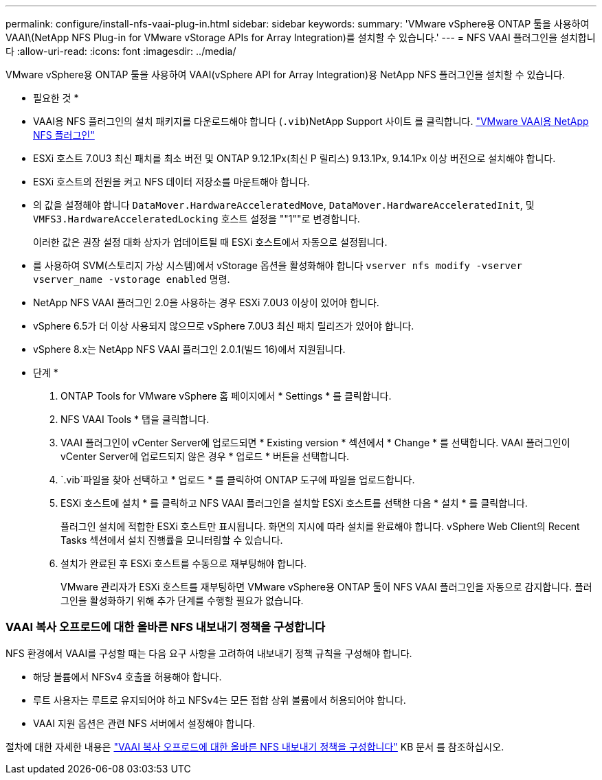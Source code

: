 ---
permalink: configure/install-nfs-vaai-plug-in.html 
sidebar: sidebar 
keywords:  
summary: 'VMware vSphere용 ONTAP 툴을 사용하여 VAAI\(NetApp NFS Plug-in for VMware vStorage APIs for Array Integration)를 설치할 수 있습니다.' 
---
= NFS VAAI 플러그인을 설치합니다
:allow-uri-read: 
:icons: font
:imagesdir: ../media/


[role="lead"]
VMware vSphere용 ONTAP 툴을 사용하여 VAAI(vSphere API for Array Integration)용 NetApp NFS 플러그인을 설치할 수 있습니다.

* 필요한 것 *

* VAAI용 NFS 플러그인의 설치 패키지를 다운로드해야 합니다 (`.vib`)NetApp Support 사이트 를 클릭합니다. https://mysupport.netapp.com/site/products/all/details/nfsplugin-vmware-vaai/downloads-tab["VMware VAAI용 NetApp NFS 플러그인"]
* ESXi 호스트 7.0U3 최신 패치를 최소 버전 및 ONTAP 9.12.1Px(최신 P 릴리스) 9.13.1Px, 9.14.1Px 이상 버전으로 설치해야 합니다.
* ESXi 호스트의 전원을 켜고 NFS 데이터 저장소를 마운트해야 합니다.
* 의 값을 설정해야 합니다 `DataMover.HardwareAcceleratedMove`, `DataMover.HardwareAcceleratedInit`, 및 `VMFS3.HardwareAcceleratedLocking` 호스트 설정을 ""1""로 변경합니다.
+
이러한 값은 권장 설정 대화 상자가 업데이트될 때 ESXi 호스트에서 자동으로 설정됩니다.

* 를 사용하여 SVM(스토리지 가상 시스템)에서 vStorage 옵션을 활성화해야 합니다 `vserver nfs modify -vserver vserver_name -vstorage enabled` 명령.
* NetApp NFS VAAI 플러그인 2.0을 사용하는 경우 ESXi 7.0U3 이상이 있어야 합니다.
* vSphere 6.5가 더 이상 사용되지 않으므로 vSphere 7.0U3 최신 패치 릴리즈가 있어야 합니다.
* vSphere 8.x는 NetApp NFS VAAI 플러그인 2.0.1(빌드 16)에서 지원됩니다.


* 단계 *

. ONTAP Tools for VMware vSphere 홈 페이지에서 * Settings * 를 클릭합니다.
. NFS VAAI Tools * 탭을 클릭합니다.
. VAAI 플러그인이 vCenter Server에 업로드되면 * Existing version * 섹션에서 * Change * 를 선택합니다. VAAI 플러그인이 vCenter Server에 업로드되지 않은 경우 * 업로드 * 버튼을 선택합니다.
.  `.vib`파일을 찾아 선택하고 * 업로드 * 를 클릭하여 ONTAP 도구에 파일을 업로드합니다.
. ESXi 호스트에 설치 * 를 클릭하고 NFS VAAI 플러그인을 설치할 ESXi 호스트를 선택한 다음 * 설치 * 를 클릭합니다.
+
플러그인 설치에 적합한 ESXi 호스트만 표시됩니다. 화면의 지시에 따라 설치를 완료해야 합니다. vSphere Web Client의 Recent Tasks 섹션에서 설치 진행률을 모니터링할 수 있습니다.

. 설치가 완료된 후 ESXi 호스트를 수동으로 재부팅해야 합니다.
+
VMware 관리자가 ESXi 호스트를 재부팅하면 VMware vSphere용 ONTAP 툴이 NFS VAAI 플러그인을 자동으로 감지합니다. 플러그인을 활성화하기 위해 추가 단계를 수행할 필요가 없습니다.





=== VAAI 복사 오프로드에 대한 올바른 NFS 내보내기 정책을 구성합니다

NFS 환경에서 VAAI를 구성할 때는 다음 요구 사항을 고려하여 내보내기 정책 규칙을 구성해야 합니다.

* 해당 볼륨에서 NFSv4 호출을 허용해야 합니다.
* 루트 사용자는 루트로 유지되어야 하고 NFSv4는 모든 접합 상위 볼륨에서 허용되어야 합니다.
* VAAI 지원 옵션은 관련 NFS 서버에서 설정해야 합니다.


절차에 대한 자세한 내용은 https://kb.netapp.com/on-prem/ontap/DM/VAAI/VAAI-KBs/Configure_the_correct_NFS_export_policies_for_VAAI_copy_offload["VAAI 복사 오프로드에 대한 올바른 NFS 내보내기 정책을 구성합니다"] KB 문서 를 참조하십시오.
